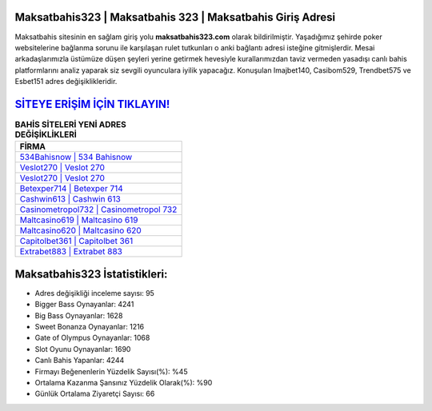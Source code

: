 ﻿Maksatbahis323 | Maksatbahis 323 | Maksatbahis Giriş Adresi
===================================

.. image:: images/maksatbahis-giris.jpg
   :width: 600
   
Maksatbahis sitesinin en sağlam giriş yolu **maksatbahis323.com** olarak bildirilmiştir. Yaşadığımız şehirde poker websitelerine bağlanma sorunu ile karşılaşan rulet tutkunları o anki bağlantı adresi isteğine gitmişlerdir. Mesai arkadaşlarımızla üstümüze düşen şeyleri yerine getirmek hevesiyle kurallarımızdan taviz vermeden yasadışı canlı bahis platformlarını analiz yaparak siz sevgili oyunculara iyilik yapacağız. Konuşulan Imajbet140, Casibom529, Trendbet575 ve Esbet151 adres değişiklikleridir.

`SİTEYE ERİŞİM İÇİN TIKLAYIN! <https://cutt.ly/QwVVg2Vk>`_
==============

.. list-table:: **BAHİS SİTELERİ YENİ ADRES DEĞİŞİKLİKLERİ**
   :widths: 100
   :header-rows: 1

   * - FİRMA
   * - `534Bahisnow | 534 Bahisnow <534bahisnow-534-bahisnow-bahisnow-giris-adresi.html>`_
   * - `Veslot270 | Veslot 270 <veslot270-veslot-270-veslot-giris-adresi.html>`_
   * - `Veslot270 | Veslot 270 <veslot270-veslot-270-veslot-giris-adresi.html>`_	 
   * - `Betexper714 | Betexper 714 <betexper714-betexper-714-betexper-giris-adresi.html>`_	 
   * - `Cashwin613 | Cashwin 613 <cashwin613-cashwin-613-cashwin-giris-adresi.html>`_ 
   * - `Casinometropol732 | Casinometropol 732 <casinometropol732-casinometropol-732-casinometropol-giris-adresi.html>`_
   * - `Maltcasino619 | Maltcasino 619 <maltcasino619-maltcasino-619-maltcasino-giris-adresi.html>`_	 
   * - `Maltcasino620 | Maltcasino 620 <maltcasino620-maltcasino-620-maltcasino-giris-adresi.html>`_
   * - `Capitolbet361 | Capitolbet 361 <capitolbet361-capitolbet-361-capitolbet-giris-adresi.html>`_
   * - `Extrabet883 | Extrabet 883 <extrabet883-extrabet-883-extrabet-giris-adresi.html>`_
	 
Maksatbahis323 İstatistikleri:
===================================	 
* Adres değişikliği inceleme sayısı: 95
* Bigger Bass Oynayanlar: 4241
* Big Bass Oynayanlar: 1628
* Sweet Bonanza Oynayanlar: 1216
* Gate of Olympus Oynayanlar: 1068
* Slot Oyunu Oynayanlar: 1690
* Canlı Bahis Yapanlar: 4244
* Firmayı Beğenenlerin Yüzdelik Sayısı(%): %45
* Ortalama Kazanma Şansınız Yüzdelik Olarak(%): %90
* Günlük Ortalama Ziyaretçi Sayısı: 66
